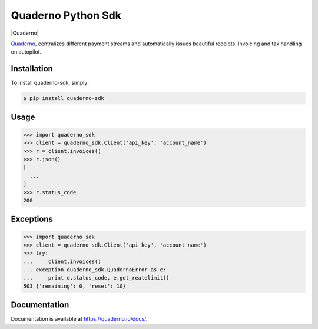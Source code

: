 Quaderno Python Sdk
===================

|Quaderno|

`Quaderno`_, centralizes different payment streams and automatically issues beautiful receipts. Invoicing and tax handling on autopilot.

Installation
------------

To install quaderno-sdk, simply:

.. code:: sh

    $ pip install quaderno-sdk

Usage
-----

.. code:: python

    >>> import quaderno_sdk
    >>> client = quaderno_sdk.Client('api_key', 'account_name')
    >>> r = client.invoices()
    >>> r.json()
    [
      ...
    ]
    >>> r.status_code
    200

Exceptions
----------

.. code:: python

    >>> import quaderno_sdk
    >>> client = quaderno_sdk.Client('api_key', 'account_name')
    >>> try:
    ...     client.invoices()
    ... exception quaderno_sdk.QuadernoError as e:
    ...     print e.status_code, e.get_reatelimit()
    503 {'remaining': 0, 'reset': 10}


Documentation
-------------

Documentation is available at `https://quaderno.io/docs/`_.

.. _Quaderno: https://quaderno.io
.. _https://quaderno.io/docs/: https://quaderno.io/docs/
